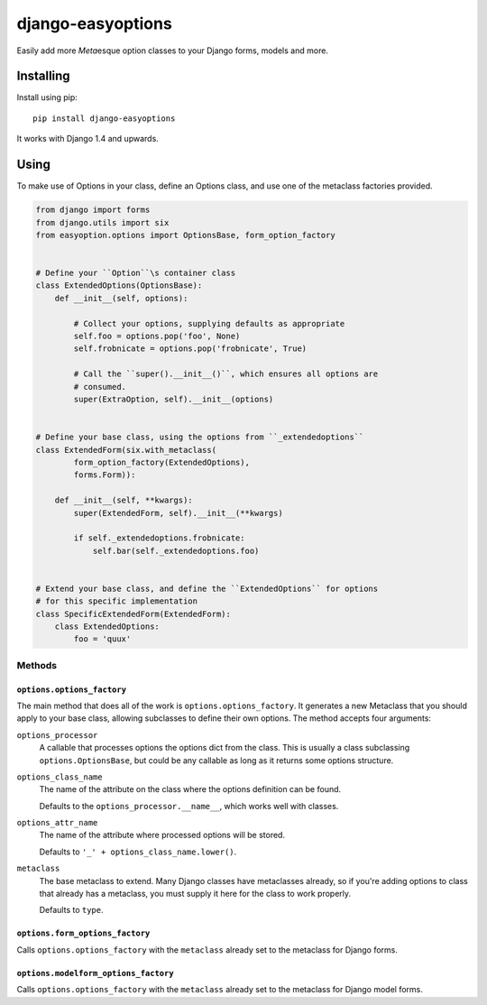==================
django-easyoptions
==================

Easily add more `Meta`\esque option classes to your Django forms, models and more.

Installing
==========

Install using pip::

    pip install django-easyoptions

It works with Django 1.4 and upwards.

Using
=====

To make use of Options in your class,
define an Options class, and
use one of the metaclass factories provided.

.. code:: python

    from django import forms
    from django.utils import six
    from easyoption.options import OptionsBase, form_option_factory


    # Define your ``Option``\s container class
    class ExtendedOptions(OptionsBase):
        def __init__(self, options):

            # Collect your options, supplying defaults as appropriate
            self.foo = options.pop('foo', None)
            self.frobnicate = options.pop('frobnicate', True)

            # Call the ``super().__init__()``, which ensures all options are
            # consumed.
            super(ExtraOption, self).__init__(options)


    # Define your base class, using the options from ``_extendedoptions``
    class ExtendedForm(six.with_metaclass(
            form_option_factory(ExtendedOptions),
            forms.Form)):

        def __init__(self, **kwargs):
            super(ExtendedForm, self).__init__(**kwargs)

            if self._extendedoptions.frobnicate:
                self.bar(self._extendedoptions.foo)


    # Extend your base class, and define the ``ExtendedOptions`` for options
    # for this specific implementation
    class SpecificExtendedForm(ExtendedForm):
        class ExtendedOptions:
            foo = 'quux'

Methods
-------

``options.options_factory``
~~~~~~~~~~~~~~~~~~~~~~~~~~~

The main method that does all of the work is
``options.options_factory``.
It generates a new Metaclass that you should apply to your base class,
allowing subclasses to define their own options.
The method accepts four arguments:

``options_processor``
    A callable that processes options the options dict from the class.
    This is usually a class subclassing ``options.OptionsBase``,
    but could be any callable as long as it returns some options structure.
``options_class_name``
    The name of the attribute on the class where the options definition can be found.

    Defaults to the ``options_processor.__name__``, which works well with classes.
``options_attr_name``
    The name of the attribute where processed options will be stored.

    Defaults to ``'_' + options_class_name.lower()``.
``metaclass``
    The base metaclass to extend.
    Many Django classes have metaclasses already,
    so if you're adding options to class that already has a metaclass,
    you must supply it here for the class to work properly.

    Defaults to ``type``.

``options.form_options_factory``
~~~~~~~~~~~~~~~~~~~~~~~~~~~~~~~~

Calls ``options.options_factory``
with the ``metaclass`` already set to the metaclass for Django forms.

``options.modelform_options_factory``
~~~~~~~~~~~~~~~~~~~~~~~~~~~~~~~~~~~~~

Calls ``options.options_factory``
with the ``metaclass`` already set to the metaclass for Django model forms.
